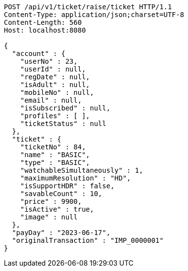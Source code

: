 [source,http,options="nowrap"]
----
POST /api/v1/ticket/raise/ticket HTTP/1.1
Content-Type: application/json;charset=UTF-8
Content-Length: 560
Host: localhost:8080

{
  "account" : {
    "userNo" : 23,
    "userId" : null,
    "regDate" : null,
    "isAdult" : null,
    "mobileNo" : null,
    "email" : null,
    "isSubscribed" : null,
    "profiles" : [ ],
    "ticketStatus" : null
  },
  "ticket" : {
    "ticketNo" : 84,
    "name" : "BASIC",
    "type" : "BASIC",
    "watchableSimultaneously" : 1,
    "maximumResolution" : "HD",
    "isSupportHDR" : false,
    "savableCount" : 10,
    "price" : 9900,
    "isActive" : true,
    "image" : null
  },
  "payDay" : "2023-06-17",
  "originalTransaction" : "IMP_0000001"
}
----
